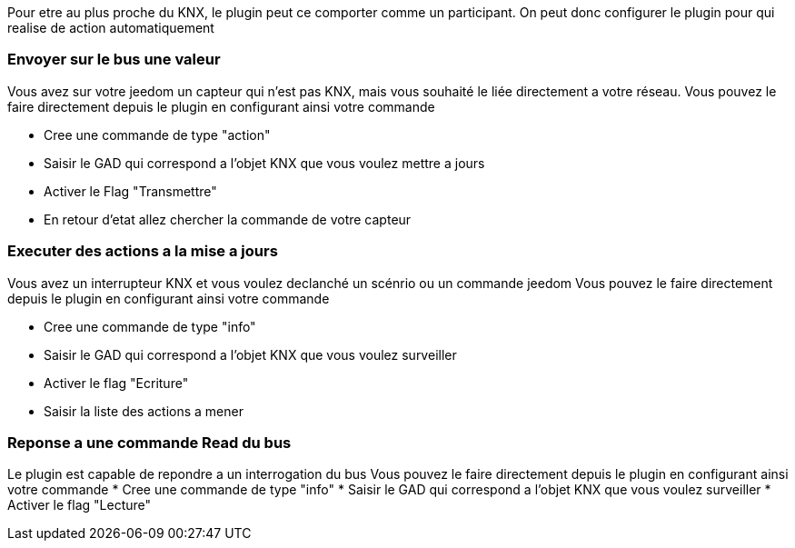 Pour etre au plus proche du KNX, le plugin peut ce comporter comme un participant.
On peut donc configurer le plugin pour qui realise de action automatiquement

=== Envoyer sur le bus une valeur
Vous avez sur votre jeedom un capteur qui n'est pas KNX, mais vous souhaité le liée directement a votre réseau.
Vous pouvez le faire directement depuis le plugin en configurant ainsi votre commande

* Cree une commande de type "action"
* Saisir le GAD qui correspond a l'objet KNX que vous voulez mettre a jours
* Activer le Flag "Transmettre"
* En retour d'etat allez chercher la commande de votre capteur

=== Executer des actions a la mise a jours

Vous avez un interrupteur KNX et vous voulez declanché un scénrio ou un commande jeedom
Vous pouvez le faire directement depuis le plugin en configurant ainsi votre commande

* Cree une commande de type "info"
* Saisir le GAD qui correspond a l'objet KNX que vous voulez surveiller
* Activer le flag "Ecriture"
* Saisir la liste des actions a mener

=== Reponse a une commande Read du bus

Le plugin est capable de repondre a un interrogation du bus
Vous pouvez le faire directement depuis le plugin en configurant ainsi votre commande
* Cree une commande de type "info"
* Saisir le GAD qui correspond a l'objet KNX que vous voulez surveiller
* Activer le flag "Lecture"

